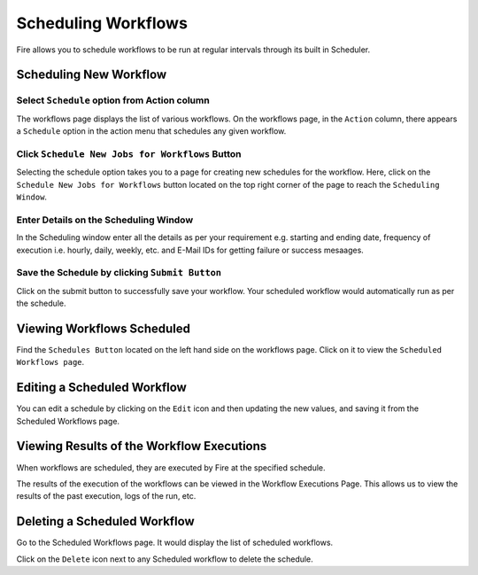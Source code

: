 Scheduling Workflows
====================

Fire allows you to schedule workflows to be run at regular intervals through its built in Scheduler.

Scheduling New Workflow
-----------------------

Select ``Schedule`` option from Action column
++++++

The workflows page displays the list of various workflows. On the workflows page, in the ``Action`` column, there appears a ``Schedule`` option in the action menu that schedules any given workflow.


.. figure:: ../../_assets/user-guide/scheduler/Scheduling-Workflows/Schedule.png
   :alt: Scheduling New Workflow
   :width: 70%
   
Click ``Schedule New Jobs for Workflows`` Button
+++++

Selecting the schedule option takes you to a page for creating new schedules for the workflow. Here, click on the ``Schedule New Jobs for Workflows`` button located on the top right corner of the page to reach the ``Scheduling Window``.

.. figure:: ../../_assets/user-guide/scheduler/Scheduling-Workflows/ScheduleNew.png
   :alt: Scheduling New Workflow
   :width: 70%

Enter Details on the Scheduling Window
+++++

In the Scheduling window enter all the details as per your requirement e.g. starting and ending date, frequency of execution i.e. hourly, daily, weekly, etc. and E-Mail IDs for getting failure or success mesaages.

.. figure:: ../../_assets/user-guide/scheduler/Scheduling-Workflows/Schedulewindow.png
   :alt: Scheduling New Workflow
   :width: 50%
   
Save the Schedule by clicking ``Submit Button``
++++

Click on the submit button to successfully save your workflow. Your scheduled workflow would automatically run as per the schedule.

Viewing Workflows Scheduled
-------------

Find the ``Schedules Button`` located on the left hand side on the workflows page. Click on it to view the ``Scheduled Workflows page``.

.. figure:: ../../_assets/user-guide/scheduler/Scheduling-Workflows/ScheduledListPage.png
   :alt: Workflows Scheduled
   :width: 70%

Editing a Scheduled Workflow
----------------------------

You can edit a schedule by clicking on the ``Edit`` icon and then updating the new values, and saving it from the Scheduled Workflows page.


Viewing Results of the Workflow Executions
--------------------------------------

When workflows are scheduled, they are executed by Fire at the specified schedule.

The results of the execution of the workflows can be viewed in the Workflow Executions Page. This allows us to view the results of the past execution, logs of the run, etc.

.. figure:: ../../_assets/user-guide/scheduler/Scheduling-Workflows/ExecutionPage.png
   :alt: Workflow Executions
   :width: 70%

Deleting a Scheduled Workflow
-----------------------------

Go to the Scheduled Workflows page. It would display the list of scheduled workflows.

Click on the ``Delete`` icon next to any Scheduled workflow to delete the schedule.
